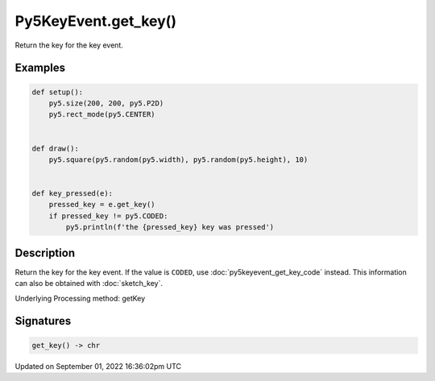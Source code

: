 Py5KeyEvent.get_key()
=====================

Return the key for the key event.

Examples
--------

.. raw:: html

    <div class="example-table">

.. raw:: html

    <div class="example-row"><div class="example-cell-image">

.. raw:: html

    </div><div class="example-cell-code">

.. code:: python

    def setup():
        py5.size(200, 200, py5.P2D)
        py5.rect_mode(py5.CENTER)


    def draw():
        py5.square(py5.random(py5.width), py5.random(py5.height), 10)


    def key_pressed(e):
        pressed_key = e.get_key()
        if pressed_key != py5.CODED:
            py5.println(f'the {pressed_key} key was pressed')

.. raw:: html

    </div></div>

.. raw:: html

    </div>

Description
-----------

Return the key for the key event. If the value is ``CODED``, use :doc:`py5keyevent_get_key_code` instead. This information can also be obtained with :doc:`sketch_key`.

Underlying Processing method: getKey

Signatures
----------

.. code:: python

    get_key() -> chr

Updated on September 01, 2022 16:36:02pm UTC


